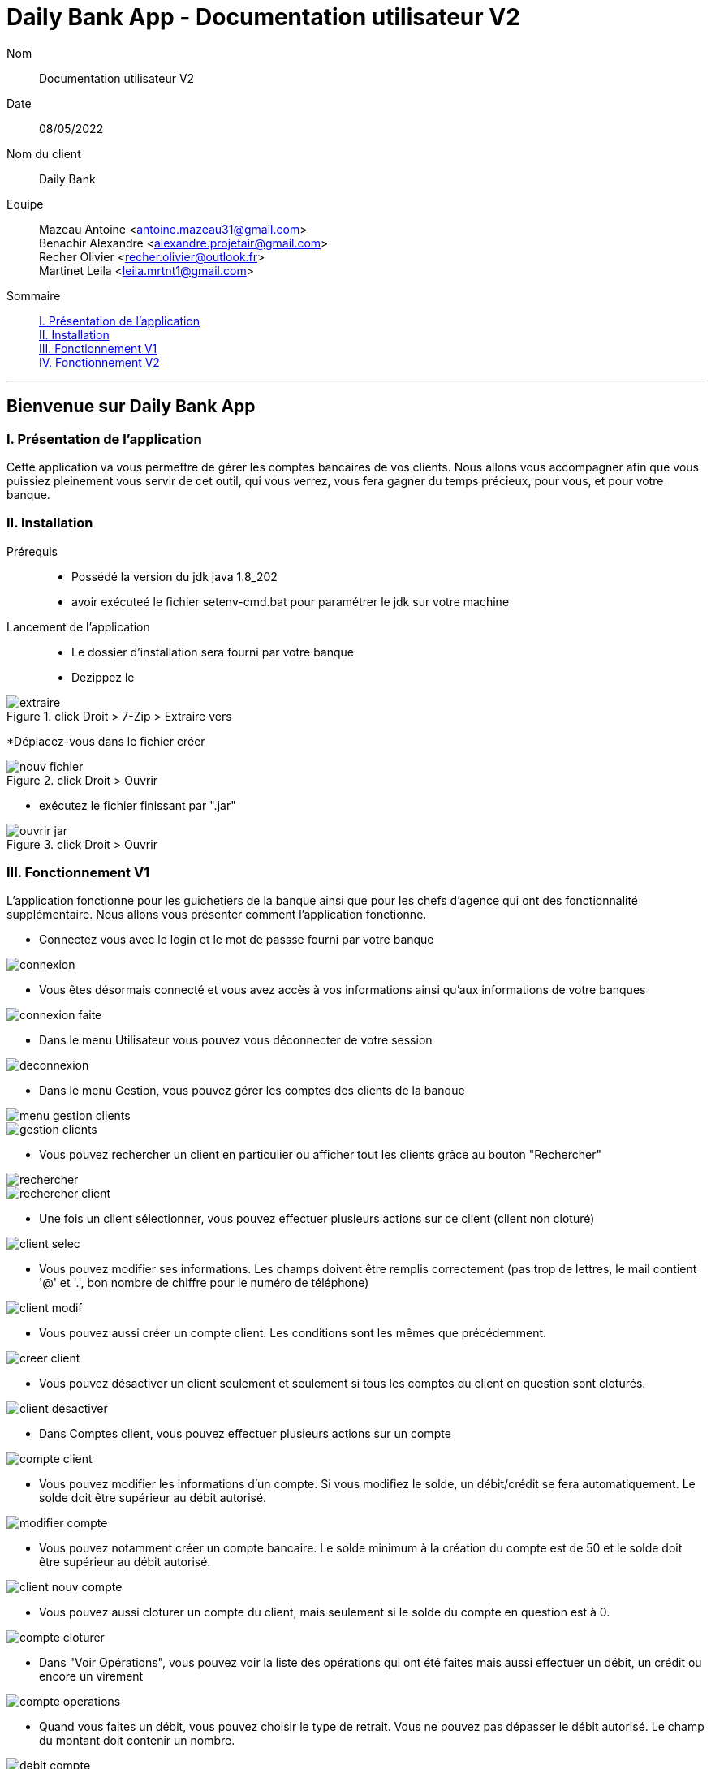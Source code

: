 = Daily Bank App - Documentation utilisateur V2

Nom:: Documentation utilisateur V2

Date::
08/05/2022

Nom du client:: Daily Bank

Equipe::
Mazeau Antoine <antoine.mazeau31@gmail.com> +
Benachir Alexandre <alexandre.projetair@gmail.com> +
Recher Olivier <recher.olivier@outlook.fr> +
Martinet Leila <leila.mrtnt1@gmail.com> +

Sommaire::
<<I. Presentation>> +
<<II. Installation>> +
<<III. Fonctionnement V1>> +
<<IV. Fonctionnement V2>> +

'''

== Bienvenue sur Daily Bank App

[id = "I. Presentation"]
=== I. Présentation de l'application

Cette application va vous permettre de gérer les comptes bancaires de vos clients. Nous allons vous accompagner afin que vous puissiez pleinement vous servir de cet outil, qui vous verrez, vous fera gagner du temps précieux, pour vous, et pour votre banque.


[id = "II. Installation"]
=== II. Installation

Prérequis::

* Possédé la version du jdk java 1.8_202
* avoir exécuteé le fichier setenv-cmd.bat pour paramétrer le jdk sur votre machine


Lancement de l'application::

* Le dossier d'installation sera fourni par votre banque 
* Dezippez le 

image::images/extraire.png[title="click Droit > 7-Zip > Extraire vers "Daily_Bank_V0\""] 



[%hardbreaks]

*Déplacez-vous dans le fichier créer

image::images/nouv_fichier.png[title="click Droit > Ouvrir"] 
[%hardbreaks]

* exécutez le fichier finissant par ".jar"

image::images/ouvrir_jar.png[title="click Droit > Ouvrir"]
[%hardbreaks]

[id = "III. Fonctionnement V1"]
=== III. Fonctionnement V1

L'application fonctionne pour les guichetiers de la banque ainsi que pour les chefs d'agence qui ont des fonctionnalité supplémentaire. Nous allons vous présenter comment l'application fonctionne.

* Connectez vous avec le login et le mot de passse fourni par votre banque

image::images/connexion.png[]

* Vous êtes désormais connecté et vous avez accès à vos informations ainsi qu'aux informations de votre banques

image::images/connexion_faite.png[]

* Dans le menu Utilisateur vous pouvez vous déconnecter de votre session

image::images/deconnexion.png[]

* Dans le menu Gestion, vous pouvez gérer les comptes des clients de la banque

image::images/menu_gestion_clients.png[]

image::images/gestion_clients.png[]

* Vous pouvez rechercher un client en particulier ou afficher tout les clients grâce au bouton "Rechercher"

image::images/rechercher.png[]

image::images/rechercher_client.png[]

* Une fois un client sélectionner, vous pouvez effectuer plusieurs actions sur ce client (client non cloturé)

image::images/client_selec.png[]

* Vous pouvez modifier ses informations. Les champs doivent être remplis correctement (pas trop de lettres, le mail contient '@' et '.', bon nombre de chiffre pour le numéro de téléphone)

image::images/client_modif.png[]

* Vous pouvez aussi créer un compte client. Les conditions sont les mêmes que précédemment.

image::images/creer_client.png[]

* Vous pouvez désactiver un client seulement et seulement si tous les comptes du client en question sont cloturés.

image::images/client_desactiver.png[]

* Dans Comptes client, vous pouvez effectuer plusieurs actions sur un compte

image::images/compte_client.png[]

* Vous pouvez modifier les informations d'un compte. Si vous modifiez le solde, un débit/crédit se fera automatiquement. Le solde doit être supérieur au débit autorisé.

image::images/modifier-compte.png[]

* Vous pouvez notamment créer un compte bancaire. Le solde minimum à la création du compte est de 50 et le solde doit être supérieur au débit autorisé.

image::images/client_nouv_compte.png[]

* Vous pouvez aussi cloturer un compte du client, mais seulement si le solde du compte en question est à 0.

image::images/compte-cloturer.png[]

* Dans "Voir Opérations", vous pouvez voir la liste des opérations qui ont été faites mais aussi effectuer un débit, un crédit ou encore un virement

image::images/compte-operations.png[]

* Quand vous faites un débit, vous pouvez choisir le type de retrait. Vous ne pouvez pas dépasser le débit autorisé. Le champ du montant doit contenir un nombre.

image::images/debit-compte.png[]

* Quand vous faites un crédit, vous pouvez choisir le type de dépôt. Le champ du montant doit contenir un nombre.

image::images/credit-compte.png[]

* Quand vous faites un virement, vous pouvez choisir le compte à créditer (parmi les comptes du client sélectionné). Le champ du montant doit contenir un nombre. Vous ne pouvez pas dépasser le débit autorisé.

image::images/virement-compte.png[]

* Si vous êtes un chef d'agence vous aurez accès à la possibilité de gérer les employés, c'est-à-dire, les autres chef d'agence et les guichetiers. Vous avez accès a la fenêtre de gestion dans employés dans le menu : Gestion => Employé

image::images/AccesGestionEmploye.png[]

* Une fois dans la fenêtre de gestion, vous pouvez soit rechercher un employé en particulier ou rechercher tout les employés (faire une recherche sans critères) grâce au bouton en haut à droite "Rechercher". 

image::images/gestionEmployé.png[]

* Vous pouvez aussi directemment créer un nouveau employé grace au bouton "Nouveau employé"

image::images/nouveauEmployé.png[]

* Lorsque vous sélectionnez un employé, vous pouvez modifier ses informations grâce au bouton "Modifier Employé"

image::images/modifierEmployé.png[]

* Vous pouvez aussi le supprimer grâce au bouton "Supprimer employé". Dans ce cas, un message de confirmation vous sera demandé.

image::images/confirmationSuppresionEmployé.png[]

* Lors de la création ou la modification d'un employé, certaines préconditions doivent être respectées :
- le nom ne doit pas être vide ou ne doit pas dépasser 25 caractères
- le prénom ne doit pas être vide ou ne doit pas dépasser 25 caractères
- l'identifiant (login) ne doit pas être vide ou ne doit pas dépasser 8 caractères
- le mot de passe ne doit pas être vide ou ne doit pas dépasser 8 caractères

Si une des préconditions n'est pas respectée, vous obtiendriez un message d'erreur de ce type, avec un message personnalisé qui vous expliquera les problèmes.

image::images/nomVide.png[]

[id = "IV. Fonctionnement V2"]
=== IV. Fonctionnement V2

* Dans cette version, vous pouvez maintenant gérer des prélèvements. Pour cela vous pouvez aller voir dans les opérations d'un compte, il y a maintenant un bouton "Voir Prelevement".

image::images/voir_prelev.PNG[]

* En appuyant sur ce bouton, vous pouvez voir la liste des prélèvements du compte que vous avez sélectionné auparavant.

image::images/read_prelev.PNG[]

* Vous pouvez créer des prélèvements seulement si le montant est supérieur à 0 et que la date est entre 1 et 28.

image::images/create_prelev.PNG[]

* Vous pouvez également les modifier avec les mêmes préconditions que précedemment.

image::images/update_prelev.PNG[]

* Et vous pouvez aussi en supprimer avec une confirmation.

image::images/delete_prelev.PNG[]

* Pour effectuer les prélèvements du jour, vous pouvez aller sur l'interface de gestion des clients et vous y verrez un bouton "Effectuer prélèvement" seulement si vous êtes un chef d'agence et non désactivé.

image::images/exec_prelev.PNG[]

* Si un des prélèvements ne peut pas débiter le montant qu'il était censé débiter, alors un message d'erreur est affiché sinon un message vous dit que les prélèvements ont bien été effectués.

image::images/exec_prelev2.PNG[]

* En tant que guichetier ou chef d'agence, vous pouvez désormais générer un relevé mensuel d’un compte en PDF. Pour cela, il vous suffira de vous rendre dans la page gestion des opérations et vous aurez accès au menu de génération de PDF.

image::images/OptionGenererPDF.png[]

* Pour commencer, vous devais choisir un mois pour lequel vous voulez générer le relevé mensuel. ATTENTION : vous devez choisir un mois fini, c'est-a-dire un mois entierement passé.

image::images/ChoixDuMoisPDF.png[]

* Une fois le mois choisi, il vous suffira de choisir le nom de fichier PDF que vous voulez générer dans la case "_Choisir le nom de fichier_". Ne pas rajouter le nom de l'extension en fin (.pdf), cela ce fera automatiquement 

image::images/ChoisirNomFichierPDF.png[]

* Lorsque vous saisissez le nom de fichier, si ce dernier est déjà ouvert, vous obtiendrais ce message d'erreur.

image::images/ErreurCreationPDF.png[]

* Valider le nom en cliquant sur le bouton "_OK_"

image::images/ValiderNomPDF.png[]

* Générer le PDF en cliquant sur le bouton "_Generer PDF_", attender quelque seconde et le PDF s'ouvrira automatiquement

image::images/GenererLePDF.png[]

* Le chef d'agence peut effectuer des simulations. Pour cela, vous devez sélectionner un client et cliquer sur le bouton "Simulations". +

image::images/fenetre_simu.png[title="Fenêtre de gestion des clients"]

Dans la nouvelle fenêtre, rendez-vous dans le 1er onglet pour effectuer une simulation d'assurance ou dans le deuxième onglet pour une simulation d'assurance d'emprunt. +

image::images/simu.png[title="Fenêtre de simulation d'assurance d'emprunt"]

Vous pouvez cliquer sur le bouton "Remplir". Celui-ci entre des valeurs par défaut d'un emprunt, ou, s'il a déjà été rempli, les valeurs saisies dans l'autre onglet. Cela vous permet de faciliter vos simulations. Les valeurs saisies doivent être toutes saisies, correctes et cohérentes, sinon un message d'erreur s'affichera. +
Une fois toutes les valeurs entrées, vous pouvez cliquer sur le bouton "Lancer la simulation". Une nouvelle fenêtre s'ouvre avec les résultats de la simulation.

